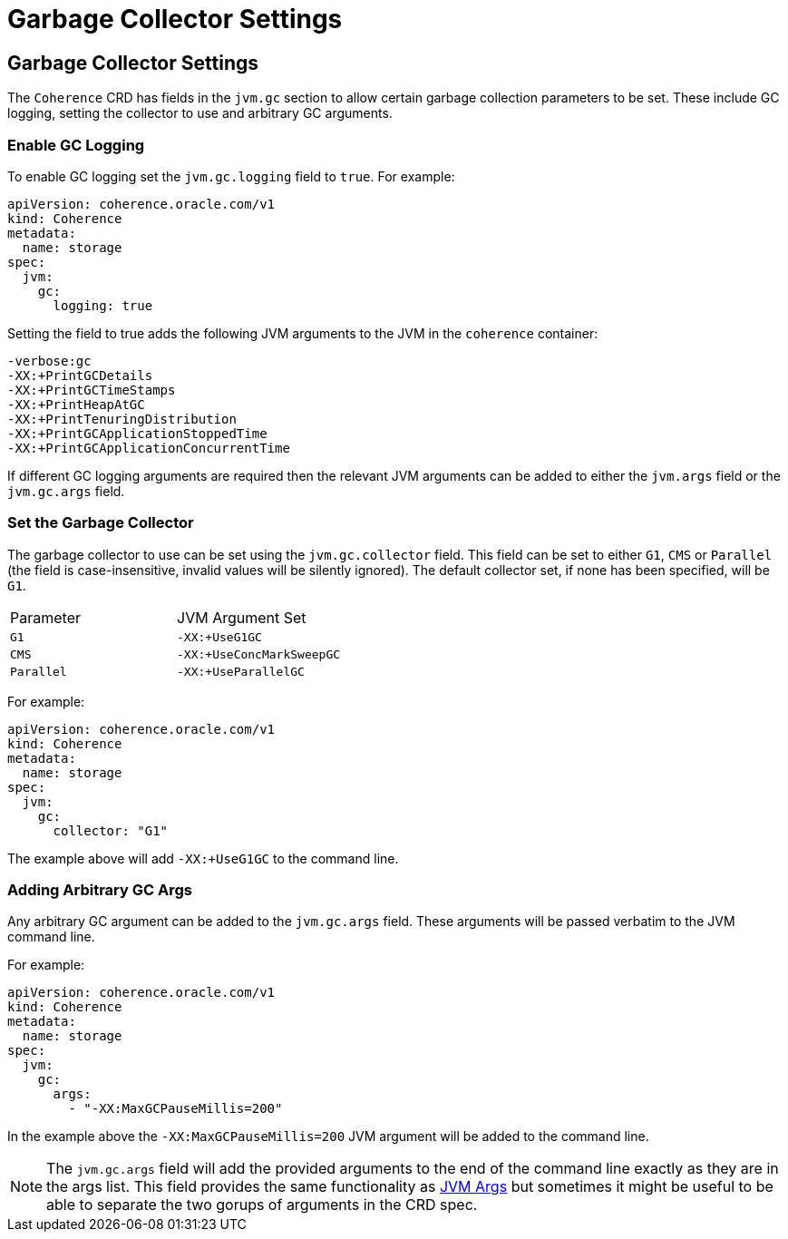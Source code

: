 ///////////////////////////////////////////////////////////////////////////////

    Copyright (c) 2020, Oracle and/or its affiliates. All rights reserved.
    Licensed under the Universal Permissive License v 1.0 as shown at
    http://oss.oracle.com/licenses/upl.

///////////////////////////////////////////////////////////////////////////////

= Garbage Collector Settings

== Garbage Collector Settings

The `Coherence` CRD has fields in the `jvm.gc` section to allow certain garbage collection parameters to be set.
These include GC logging, setting the collector to use and arbitrary GC arguments.

=== Enable GC Logging

To enable GC logging set the `jvm.gc.logging` field to `true`.
For example:
[source,yaml]
----
apiVersion: coherence.oracle.com/v1
kind: Coherence
metadata:
  name: storage
spec:
  jvm:
    gc:
      logging: true
----

Setting the field to true adds the following JVM arguments to the JVM in the `coherence` container:
----
-verbose:gc
-XX:+PrintGCDetails
-XX:+PrintGCTimeStamps
-XX:+PrintHeapAtGC
-XX:+PrintTenuringDistribution
-XX:+PrintGCApplicationStoppedTime
-XX:+PrintGCApplicationConcurrentTime
----

If different GC logging arguments are required then the relevant JVM arguments can be added to either the
`jvm.args` field or the `jvm.gc.args` field.

=== Set the Garbage Collector

The garbage collector to use can be set using the `jvm.gc.collector` field.
This field can be set to either `G1`, `CMS` or `Parallel`
(the field is case-insensitive, invalid values will be silently ignored).
The default collector set, if none has been specified, will be `G1`.

|====
| Parameter  | JVM Argument Set
| `G1`       | `-XX:+UseG1GC`
| `CMS`      | `-XX:+UseConcMarkSweepGC`
| `Parallel` | `-XX:+UseParallelGC`
|====

For example:
[source,yaml]
----
apiVersion: coherence.oracle.com/v1
kind: Coherence
metadata:
  name: storage
spec:
  jvm:
    gc:
      collector: "G1"
----
The example above will add `-XX:+UseG1GC` to the command line.

=== Adding Arbitrary GC Args

Any arbitrary GC argument can be added to the `jvm.gc.args` field.
These arguments will be passed verbatim to the JVM command line.

For example:
[source,yaml]
----
apiVersion: coherence.oracle.com/v1
kind: Coherence
metadata:
  name: storage
spec:
  jvm:
    gc:
      args:
        - "-XX:MaxGCPauseMillis=200"
----
In the example above the `-XX:MaxGCPauseMillis=200` JVM argument will be added to the command line.

NOTE: The `jvm.gc.args` field will add the provided arguments to the end of the command line exactly as they
are in the args list. This field provides the same functionality as <<jvm_settings/030_jvm_args.adoc,JVM Args>>
but sometimes it might be useful to be able to separate the two gorups of arguments in the CRD spec.

